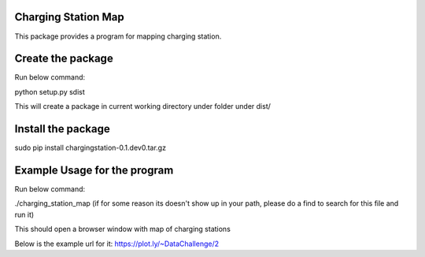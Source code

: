 Charging Station Map
==============================================

This package provides a program for mapping charging station.

Create the package
===============================
Run below command:

python setup.py sdist

This will create a package in current working directory under folder under dist/

Install the package
====================
sudo pip install chargingstation-0.1.dev0.tar.gz

Example Usage for the program
=========================
Run below command:

./charging_station_map
(if for some reason its doesn't show up in your path, please do a find to search
for this file and run it)

This should open a browser window with map of charging stations

Below is the example url for it:
https://plot.ly/~DataChallenge/2
